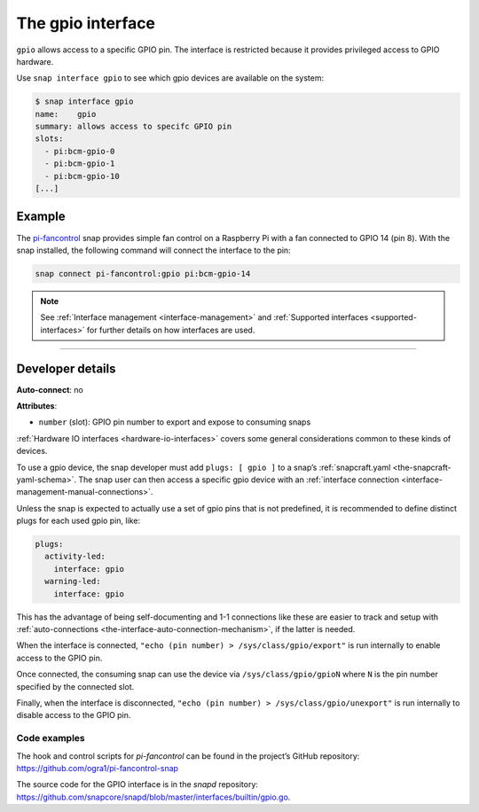 .. 7829.md

.. _the-gpio-interface:

The gpio interface
==================

``gpio`` allows access to a specific GPIO pin. The interface is restricted because it provides privileged access to GPIO hardware.

Use ``snap interface gpio`` to see which gpio devices are available on the system:

.. code:: bash

   $ snap interface gpio
   name:    gpio
   summary: allows access to specifc GPIO pin
   slots:
     - pi:bcm-gpio-0
     - pi:bcm-gpio-1
     - pi:bcm-gpio-10
   [...]


.. _the-gpio-interface-example:

Example
-------

The `pi-fancontrol <https://snapcraft.io/pi-fancontrol>`__ snap provides simple fan control on a Raspberry Pi with a fan connected to GPIO 14 (pin 8). With the snap installed, the following command will connect the interface to the pin:

.. code:: bash

   snap connect pi-fancontrol:gpio pi:bcm-gpio-14

.. note::


          See :ref:`Interface management <interface-management>` and :ref:`Supported interfaces <supported-interfaces>` for further details on how interfaces are used.

--------------


.. _the-gpio-interface-dev-details:

Developer details
-----------------

**Auto-connect**: no

**Attributes**:

* ``number`` (slot): GPIO pin number to export and expose to consuming snaps

:ref:`Hardware IO interfaces <hardware-io-interfaces>` covers some general considerations common to these kinds of devices.

To use a gpio device, the snap developer must add ``plugs: [ gpio ]`` to a snap’s :ref:`snapcraft.yaml <the-snapcraft-yaml-schema>`. The snap user can then access a specific gpio device with an :ref:`interface connection <interface-management-manual-connections>`.

Unless the snap is expected to actually use a set of gpio pins that is not predefined, it is recommended to define distinct plugs for each used gpio pin, like:

.. code:: yaml

   plugs:
     activity-led:
       interface: gpio
     warning-led:
       interface: gpio

This has the advantage of being self-documenting and 1-1 connections like these are easier to track and setup with :ref:`auto-connections <the-interface-auto-connection-mechanism>`, if the latter is needed.

When the interface is connected, ``"echo (pin number) > /sys/class/gpio/export"`` is run internally to enable access to the GPIO pin.

Once connected, the consuming snap can use the device via ``/sys/class/gpio/gpioN`` where ``N`` is the pin number specified by the connected slot.

Finally, when the interface is disconnected, ``"echo (pin number) > /sys/class/gpio/unexport"`` is run internally to disable access to the GPIO pin.


.. _the-gpio-interface-heading-code:

Code examples
~~~~~~~~~~~~~

The hook and control scripts for *pi-fancontrol* can be found in the project’s GitHub repository: https://github.com/ogra1/pi-fancontrol-snap

The source code for the GPIO interface is in the *snapd* repository: https://github.com/snapcore/snapd/blob/master/interfaces/builtin/gpio.go.
